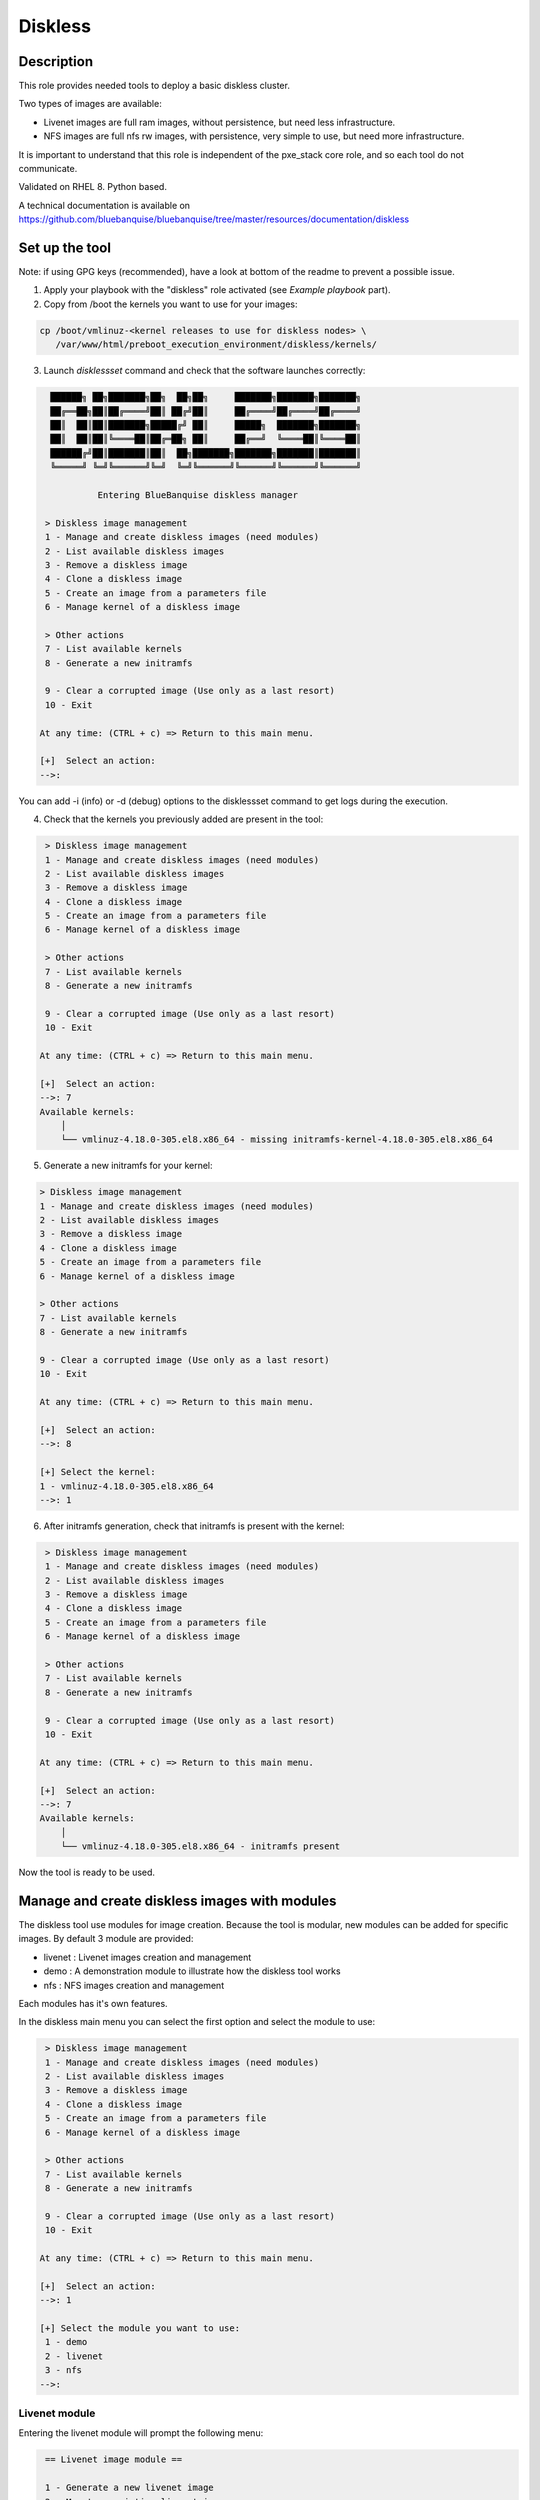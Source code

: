 Diskless
--------

Description
^^^^^^^^^^^

This role provides needed tools to deploy a basic diskless cluster.

Two types of images are available:

* Livenet images are full ram images, without persistence, but need less infrastructure.
* NFS images are full nfs rw images, with persistence, very simple to use, but need more infrastructure.

It is important to understand that this role is independent of the pxe_stack core role, and so each tool do not communicate.

Validated on RHEL 8.
Python based.

A technical documentation is available on https://github.com/bluebanquise/bluebanquise/tree/master/resources/documentation/diskless

Set up the tool
^^^^^^^^^^^^^^^

Note: if using GPG keys (recommended), have a look at bottom of the readme to prevent a possible issue.

1. Apply your playbook with the "diskless" role activated (see *Example playbook* part).

2. Copy from /boot the kernels you want to use for your images:

.. code-block:: text

  cp /boot/vmlinuz-<kernel releases to use for diskless nodes> \
     /var/www/html/preboot_execution_environment/diskless/kernels/

3. Launch *disklessset* command and check that the software launches correctly:

.. code-block:: text


    ██████╗ ██╗███████╗██╗  ██╗██╗     ███████╗███████╗███████╗
    ██╔══██╗██║██╔════╝██║ ██╔╝██║     ██╔════╝██╔════╝██╔════╝
    ██║  ██║██║███████╗█████╔╝ ██║     █████╗  ███████╗███████╗
    ██║  ██║██║╚════██║██╔═██╗ ██║     ██╔══╝  ╚════██║╚════██║
    ██████╔╝██║███████║██║  ██╗███████╗███████╗███████║███████║
    ╚═════╝ ╚═╝╚══════╝╚═╝  ╚═╝╚══════╝╚══════╝╚══════╝╚══════╝

             Entering BlueBanquise diskless manager

   > Diskless image management
   1 - Manage and create diskless images (need modules)
   2 - List available diskless images
   3 - Remove a diskless image
   4 - Clone a diskless image
   5 - Create an image from a parameters file
   6 - Manage kernel of a diskless image

   > Other actions
   7 - List available kernels
   8 - Generate a new initramfs

   9 - Clear a corrupted image (Use only as a last resort)
   10 - Exit

  At any time: (CTRL + c) => Return to this main menu.

  [+]  Select an action:
  -->:

You can add -i (info) or -d (debug) options to the disklessset command to get logs during the execution.

4. Check that the kernels you previously added are present in the tool:

.. code-block:: text

   > Diskless image management
   1 - Manage and create diskless images (need modules)
   2 - List available diskless images
   3 - Remove a diskless image
   4 - Clone a diskless image
   5 - Create an image from a parameters file
   6 - Manage kernel of a diskless image

   > Other actions
   7 - List available kernels
   8 - Generate a new initramfs

   9 - Clear a corrupted image (Use only as a last resort)
   10 - Exit

  At any time: (CTRL + c) => Return to this main menu.

  [+]  Select an action:
  -->: 7
  Available kernels:
      │
      └── vmlinuz-4.18.0-305.el8.x86_64 - missing initramfs-kernel-4.18.0-305.el8.x86_64
    
5. Generate a new initramfs for your kernel:

.. code-block:: text

    > Diskless image management
    1 - Manage and create diskless images (need modules)
    2 - List available diskless images
    3 - Remove a diskless image
    4 - Clone a diskless image
    5 - Create an image from a parameters file
    6 - Manage kernel of a diskless image

    > Other actions
    7 - List available kernels
    8 - Generate a new initramfs

    9 - Clear a corrupted image (Use only as a last resort)
    10 - Exit

    At any time: (CTRL + c) => Return to this main menu.

    [+]  Select an action:
    -->: 8

    [+] Select the kernel:
    1 - vmlinuz-4.18.0-305.el8.x86_64
    -->: 1

6. After initramfs generation, check that initramfs is present with the kernel:

.. code-block:: text

   > Diskless image management
   1 - Manage and create diskless images (need modules)
   2 - List available diskless images
   3 - Remove a diskless image
   4 - Clone a diskless image
   5 - Create an image from a parameters file
   6 - Manage kernel of a diskless image

   > Other actions
   7 - List available kernels
   8 - Generate a new initramfs

   9 - Clear a corrupted image (Use only as a last resort)
   10 - Exit

  At any time: (CTRL + c) => Return to this main menu.

  [+]  Select an action:
  -->: 7
  Available kernels:
      │
      └── vmlinuz-4.18.0-305.el8.x86_64 - initramfs present

Now the tool is ready to be used.

Manage and create diskless images with modules
^^^^^^^^^^^^^^^^^^^^^^^^^^^^^^^^^^^^^^^^^^^^^^

The diskless tool use modules for image creation. Because the tool is modular, new modules can be added for specific images.
By default 3 module are provided:

* livenet : Livenet images creation and management
* demo : A demonstration module to illustrate how the diskless tool works
* nfs : NFS images creation and management

Each modules has it's own features.

In the diskless main menu you can select the first option and select the module to use:

.. code-block:: text

   > Diskless image management
   1 - Manage and create diskless images (need modules)
   2 - List available diskless images
   3 - Remove a diskless image
   4 - Clone a diskless image
   5 - Create an image from a parameters file
   6 - Manage kernel of a diskless image

   > Other actions
   7 - List available kernels
   8 - Generate a new initramfs

   9 - Clear a corrupted image (Use only as a last resort)
   10 - Exit

  At any time: (CTRL + c) => Return to this main menu.

  [+]  Select an action:
  -->: 1

  [+] Select the module you want to use:
   1 - demo
   2 - livenet
   3 - nfs
  -->:

Livenet module
""""""""""""""

Entering the livenet module will prompt the following menu:

.. code-block:: text

   == Livenet image module ==

   1 - Generate a new livenet image
   2 - Mount an existing livenet image
   3 - Unount an existing livenet image
   4 - Resize livenet image

   Select an action
  -->:

In this menu you can do four actions:

* Generate a new livenet image : This will guide you in order to create a new livenet image to boot.
* Mount an existing livenet image : Mount a livenet image in order to make actions inside (install packages, ...). Livenet images are mounted inside /var/tmp/diskless/workdir/<image name>/mnt.
* Unount an existing livenet image : Unmount a mounted livenet image.
* Resize livenet image : Resize a livenet image operating system in order to adjust space taken into the ram.

When generating a new livenet image with the first option, you will have to give few parameters:

* The name you want for your image
* The password for your image
* The kernel to use
* The type of livenet image, by default there are 3 types of livenet images.
* The size of the image (It will take this size into ram memory). Please be aware to give enough memory for your operating system.

NFS module
""""""""""

Entering the livenet module will prompt the following menu:

.. code-block:: text

   == NFS image module ==

   1 - Generate a new nfs staging image
   2 - Generate a new nfs golden image from a staging image
   3 - Manage nodes of a golden image

   Select an action
  -->:

In this menu you can do 3 actions:

* Generate a new NFS staging image : A staging image is the base image. You must not boot onto a staging image but firstly create a golden image from it and boot on the golden image specific filesystem (Created with option 3).
* Generate a new NFS golden image from a staging image : Create a golden image from previously created staging image.
* Manage nodes of a golden image: Create a specific file system for each node for a specific golden image. After adding a node to a golden image via this option, you can boot the node onto the golden image.

Demo module
"""""""""""

You can create demo images to test the diskless tool.
Corrupt a demo image will allow you to test the cleaning mechanism of the tool. In fact, a corrupted demo image will be cleaned when listing images.
Demo module can also be used by developers to understand module creation.

List available diskless images
^^^^^^^^^^^^^^^^^^^^^^^^^^^^^^

This menu will allow you to view created and in creation diskless images with their attributes:

.. code-block:: text

   > Diskless image management
   1 - Manage and create diskless images (need modules)
   2 - List available diskless images
   3 - Remove a diskless image
   4 - Manage kernel of a diskless image

   > Other actions
   5 - List available kernels
   6 - Generate a new initramfs

   7 - Clear a corrupted image
   8 - Exit

  At any time: (CTRL + c) => Return to this main menu.

   Select an action:
  -->: 2

     [IN_CREATION]
   • Image name: nfsimg1
     Installation pid: 28716

     [CREATED]
   • Image name: livenetimg1
       ├── IMAGE_DIRECTORY: /var/www/html/preboot_execution_environment/diskless/images/livenetimg1
       ├── kernel: vmlinuz-4.18.0-147.el8.x86_64
       ├── image: initramfs-kernel-4.18.0-147.el8.x86_64
       ├── password: $6$fUfb9XQ2RCxHO15O$TubY.EQ44IP1xxbZYdpQl1mDrpyz1SoZ8eW3ApK3IoadfC7KjHCej7UtCjBLTbX9UBZm5rgKFhP1NfQUrIUxZ1
       ├── livenet_type: Type.STANDARD
       ├── livenet_size: 1500
       ├── is_mounted: False
       ├── image_class: LivenetImage
       └── creation_date: 2020-10-21

Remove a diskless image
^^^^^^^^^^^^^^^^^^^^^^^

Simply choose and remove a previously created diskless image.

Clone a diskless image
^^^^^^^^^^^^^^^^^^^^^^

Clone an existing diskless image into another image.

Create an image from a parameters file
^^^^^^^^^^^^^^^^^^^^^^^^^^^^^^^^^^^^^

This option allows you to create an image without go through the questions phase. You can create the new image from a parameters file. The parameters file must follow a specific template. You can take example from the "image_data.yml" files generated when created images from questions (The usual way). You have to put a clear password in the given parameters file and follow these templates: 

Template of parameters file to create a livenet image:
""""""""""""""""""""""""""""""""""""""""""""""""""""""

.. code-block:: text

  image_data:

      name: livenet1
      password: root
      kernel: vmlinuz-4.18.0-305.el8.x86_64
      livenet_type: Type.CORE
      livenet_size: 700
      ssh_pub_key: /root/.ssh/id_rsa.pub
      selinux: False
      optimize: False
      additional_packages: ['gzip']
      release_version: 8
      image_class: LivenetImage

ssh_pub_key, additional_packages, and release_version are optional.

Example of parameters file to create a nfs staging image:
"""""""""""""""""""""""""""""""""""""""""""""""""""""""""

.. code-block:: text

  image_data:

      name: nfs1
      password: root
      kernel: vmlinuz-4.18.0-305.el8.x86_64
      additional_packages: ['gzip']
      release_version: 8
      image_class: NfsStagingImage
    
additional_packages, and release_version are optional.

Don't put your parameters file in the disklessset tool directories, just load it with the tool option 5.

Manage kernel of a diskless image
^^^^^^^^^^^^^^^^^^^^^^^^^^^^^^^^^

Change the kernel of an existing diskless image.

List available kernels
^^^^^^^^^^^^^^^^^^^^^^

Show available kernels for diskless images. Kernels can be added in /var/www/html/preboot_execution_environment/diskless/kernels.

If the kernel has a generated initramfs file (Example with one kernel):

.. code-block:: text

  Available kernels:
      │
      └── vmlinuz-4.18.0-147.el8.x86_64 - initramfs present

If the kernel hasn't a generated initramfs file:

.. code-block:: text

  Available kernels:
      │
      └── vmlinuz-4.18.0-147.el8.x86_64 - missing initramfs-kernel-4.18.0-147.el8.x86_64

Generate a new initramfs
^^^^^^^^^^^^^^^^^^^^^^^^

Generate a new initramfs file for a kernel.

Clear a corrupted image
^^^^^^^^^^^^^^^^^^^^^^^

Remove totally a diskless image with a brutal method.
You must use this option only if the image is corrupted or there are non-compliant files.

Exit
^^^^

Exist the diskless tool.

Boot a diskless image
^^^^^^^^^^^^^^^^^^^^^

You can use the bootset bluebanquise tool to setup the boot image for a specific machine:

.. code-block:: text

  # bootset -n <machine name> -b diskless -i <diskless image name>

Please refer you to bootset documentation for further information.

Customizing Livenet image
^^^^^^^^^^^^^^^^^^^^^^^^^

The image name used in the examples below is *space_image*.

The disklessset tool allows to customize livenet images before booting them,
by mounting images and providing simple chroot inventory. System administrator 
can then tune or execute playbooks inside images.
This step also saves time on the execution of playbooks on booted diskless nodes.

To mount a livenet image in order to customize it, go to livenet module and select "mount livenet image".

It is now possible to copy files, install rpms, or tune any aspects of the 
mounted image.

To execute an Ansible playbook into the image, generate a new playbook 
with the following head:

.. code-block:: yaml

  - name: Computes diskless playbook
    hosts: /var/tmp/diskless/workdir/{{ image_name }}/mnt
    connection: chroot
    vars:
      j2_current_iceberg: iceberg1                #<<< UPDATE IF NEEDED
      j2_node_main_network: ice1-1                #<<< UPDATE
      start_service: false
      image_equipment_profile: equipment_typeC    #<<< UPDATE
      ep_firewall: false
  
    pre_tasks:
      - name: Add current host to defined equipment_profile
        add_host:
          hostname: "{{ inventory_hostname }}"
          groups: "{{ image_equipment_profile }}"
        tags:
          - always
  
    roles:
    # ADD HERE YOUR ROLES

Now, update the needed values in this file:

* **j2_current_iceberg**: Except if you are using multiple icebergs advanced feature, you should let this to `iceberg1`.
* **j2_node_main_network**: Set here your main network to be used. This will allow the roles to determine the services ip to bind to.
* **image_equipment_profile**: Set here your equipment_profile to be used. This will allow the roles to determine key values, for example find the repositories path to be used (distribution version, etc).

And add your desired roles under **roles:** in the file, like for 
any standard playbook.

Then execute it into the mounted image using the following command:

.. code-block:: text

  ansible-playbook computes.yml \
  -i /etc/bluebanquise/inventory/ -i /etc/bluebanquise/internal/ -i /var/tmp/diskless/workdir/space_image/inventory/ \
  --skip-tags identify -e "image_name=space_image"

Notes:

* The multiple `-i` defines Ansible inventories to gather. By default, in BlueBanquise, the first two inventories are used. We simply add the third one, corresponding to the mounting point.
* The `-e` (extra vars) are here to specify to the stack which iceberg and main network are to be used in the configuration of the node. (System cannot know on which nodes the image will be used).
* The `--skip-tags identify` prevents hostname and static ip to be set, since the image should be generic for multiple hosts.
* Firewall does not work properly in a chroot environment. Variable ep_firewall must be set to false when executing playbook in the chrooted image. If there are firewall related changes to be applied on the image, execute playbook with ep_firewall set to false in the playbook (but keep it true in the inventory) in the chrooted image. Once node is booted in diskless, execute again the playbook with ep_firewall to true (note: you can focus on firewall tasks only at this point using the firewall tag).

Before closing, also remember to clean dnf cache into the image chroot to save space.

.. code-block:: text

  # dnf clean all --installroot /var/tmp/diskless/workdir/space_image/mnt/

Now, using df command, check used space of the image, to resize it later if whished.

Using disklessset now, choose option 2 to unmount the image and squashfs it again.

It is possible now to use the tool to resize image, to reduce it to the desired value (to save ram on target host).
Always keep at least 100MB in / for temporary files and few logs generated during run.

Example Playbook
^^^^^^^^^^^^^^^^

.. code-block:: text

  - hosts: mngt0-1
    roles:
      - pxe_stack
      - diskless


Once the node is started, run your playbook with your roles.
It is important to synchronize your node's time by running the time role.

GPG keys issues
^^^^^^^^^^^^^^^

If using GPG keys check (recommended), in order to use the tool, you must define gpgkey option in inventories list.

If not specified, the following message might appear during images creation:

.. code-block:: text

  [INFO] Installing system into image.
  Unable to detect release version (use '--releasever' to specify release version)

  You have enabled checking of packages via GPG keys. This is a good thing.
  However, you do not have any GPG public keys installed. You need to download
  the keys for packages you wish to install and install them.
  You can do that by running the command:
      rpm --import public.gpg.key  


  Alternatively, you can specify the url to the key you would like to use
  for a repository in the 'gpgkey' option in a repository section and DNF
  will install it for you.

  For more information contact your distribution or package provider.

  Problem repository: [AppStream]  
  [...]
  [INFO] Setting password into image.
  Traceback (most recent call last):
    File "/usr/bin/disklessset", line 435, in <module>
      with open(os.path.join(installroot, 'etc/shadow'), "r+") as ff:
  FileNotFoundError: [Errno 2] No such file or directory: '/var/tmp/diskless/workdir/test1/mnt/etc/shadow'

To solve this, simply set gpgkey file location in the inventory:

.. code-block:: yaml

  repositories:
    - bluebanquise
    - { name: 'os', gpgcheck: True, gpgkey: "file:///etc/pki/rpm-gpg/RPM-GPG-KEY-centosofficial" }

And update management server repositories (has these are used to generate the base image):

.. code-block:: text

  # ansible-playbook playbooks/managements.yml --tags repositories_client --limit management1 --diff
  [...]
  TASK [repositories_client : yum_repository █ Setting OS repositories] *************************************************
  Tuesday 22 September 2020  10:29:40 -0400 (0:00:00.502)       0:00:04.044 *****
  --- before: /etc/yum.repos.d/CentOS-Base.repo
  +++ after: /etc/yum.repos.d/CentOS-Base.repo
  @@ -2,5 +2,6 @@
   baseurl = http://10.10.0.1/repositories//centos/8/$basearch/os/BaseOS
   enabled = 1
   gpgcheck = 1
  +gpgkey = file:///etc/pki/rpm-gpg/RPM-GPG-KEY-centosofficial
   name = BaseOS gen by Ansible


  changed: [management1] => (item={'name': 'os', 'gpgcheck': True, 'gpgkey': 'file:///etc/pki/rpm-gpg/RPM-GPG-KEY-centosofficial', 'file': 'CentOS-Base', 'repoid': 'BaseOS'})
  --- before: /etc/yum.repos.d/CentOS-AppStream.repo
  +++ after: /etc/yum.repos.d/CentOS-AppStream.repo
  @@ -2,5 +2,6 @@
   baseurl = http://10.10.0.1/repositories//centos/8/$basearch/os/AppStream
   enabled = 1
   gpgcheck = 1
  +gpgkey = file:///etc/pki/rpm-gpg/RPM-GPG-KEY-centosofficial
   name = AppStream gen by Ansible

  changed: [management1] => (item={'name': 'os', 'gpgcheck': True, 'gpgkey': 'file:///etc/pki/rpm-gpg/RPM-GPG-KEY-centosofficial', 'file': 'CentOS-AppStream', 'repoid': 'AppStream'})

Then image creation should not face GPG key issue anymore.

To be done
^^^^^^^^^^

* Make a livenet image autosizing system (Taken automatically the minimum size for operating system in ram).
* Make a diskless conf file in /etc in order to configure : Autoclean on/off, Directories location (images, kernels, ...).

Changelog
^^^^^^^^^
* 1.3.0: Role update. David Pieters <davidpieters22@gmail.com>
* 1.2.0: Role update. David Pieters <davidpieters22@gmail.com>, Benoit Leveugle <benoit.leveugle@gmail.com>
* 1.1.0: Role update. Benoit Leveugle <benoit.leveugle@gmail.com>, Bruno Travouillon <devel@travouillon.fr>
* 1.0.0: Role creation. Benoit Leveugle <benoit.leveugle@gmail.com>
